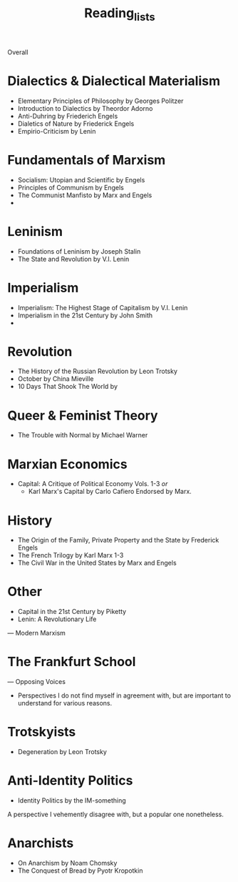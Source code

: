 #+title: Reading_lists

Overall
* Dialectics & Dialectical Materialism
- Elementary Principles of Philosophy by Georges Politzer
- Introduction to Dialectics by Theordor Adorno
- Anti-Duhring by Friederich Engels
- Dialetics of Nature by Friederick Engels
- Empirio-Criticism by Lenin
* Fundamentals of Marxism
- Socialism: Utopian and Scientific by Engels
- Principles of Communism by Engels
- The Communist Manfisto by Marx and Engels
-
* Leninism
- Foundations of Leninism by Joseph Stalin
- The State and Revolution by V.I. Lenin
* Imperialism
- Imperialism: The Highest Stage of Capitalism by V.I. Lenin
- Imperialism in the 21st Century by John Smith
-
* Revolution
- The History of the Russian Revolution by Leon Trotsky
- October by China Mieville
- 10 Days That Shook The World by
* Queer & Feminist Theory
- The Trouble with Normal by Michael Warner
* Marxian Economics
- Capital: A Critique of Political Economy Vols. 1-3
  /or/
  - Karl Marx's Capital by Carlo Cafiero
    Endorsed by Marx.
* History
- The Origin of the Family, Private Property and the State by Frederick Engels
- The French Trilogy by Karl Marx 1-3
- The Civil War in the United States by Marx and Engels
* Other
- Capital in the 21st Century by Piketty
- Lenin: A Revolutionary Life


---
Modern Marxism
* The Frankfurt School


---
Opposing Voices
- Perspectives I do not find myself in agreement with, but are important to understand for various reasons.
* Trotskyists
- Degeneration by Leon Trotsky
* Anti-Identity Politics
- Identity Politics by the IM-something
A perspective I vehemently disagree with, but a popular one nonetheless.
* Anarchists
- On Anarchism by Noam Chomsky
- The Conquest of Bread by Pyotr Kropotkin
